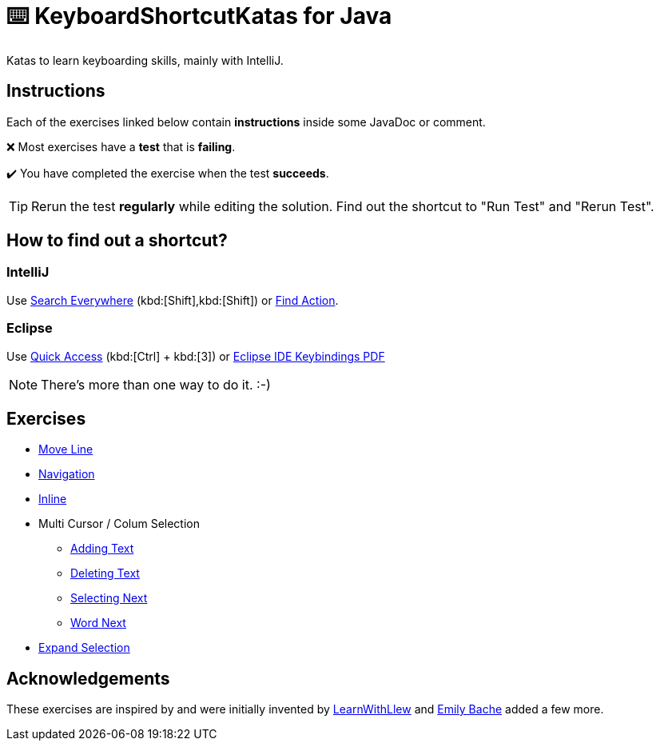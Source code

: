 = ⌨️ KeyboardShortcutKatas for Java

Katas to learn keyboarding skills, mainly with IntelliJ.

== Instructions

Each of the exercises linked below contain *instructions* inside some JavaDoc or comment.

❌ Most exercises have a *test* that is *failing*.

✔️ You have completed the exercise when the test *succeeds*.

TIP: Rerun the test *regularly* while editing the solution.
Find out the shortcut to "Run Test" and "Rerun Test".

== How to find out a shortcut?

=== IntelliJ

Use https://www.jetbrains.com/help/idea/searching-everywhere.html[Search Everywhere] (kbd:[Shift],kbd:[Shift]) or https://www.jetbrains.com/help/idea/searching-everywhere.html#find_action[Find Action].

=== Eclipse

Use https://wiki.eclipse.org/Tip_of_the_Day/Eclipse_Tips/Quick_Access[Quick Access] (kbd:[Ctrl] + kbd:[3]) or
https://eclipseide.org/getting-started/documents/eclipse-ide-keybindings.pdf[Eclipse IDE Keybindings PDF]

NOTE: There's more than one way to do it. :-)

== Exercises

* link:src/test/java/de/codecentric/MoveLineTest.java[Move Line]
* link:src/test/java/de/codecentric/navigation/Navigation.java[Navigation]
* link:src/test/java/de/codecentric/inline/InlineTest.java[Inline]
* Multi Cursor / Colum Selection
** link:src/test/java/de/codecentric/multicursor/ColumnSelectAddingTest.java[Adding Text]
** link:src/test/java/de/codecentric/multicursor/ColumnSelectDeletingTest.java[Deleting Text]
** link:src/test/java/de/codecentric/multicursor/SelectNextTest.java[Selecting Next]
** link:src/test/java/de/codecentric/multicursor/WordSelectTest.java[Word Next]
* link:src/test/java/de/codecentric/ExtendSelectionTest.java[Expand Selection]

== Acknowledgements

These exercises are inspired by and were initially invented by https://github.com/LearnWithLlew/KeyboardShortcutKatas.Net[LearnWithLlew] and https://github.com/emilybache/KeyboardShortcutKatas.Net[Emily Bache] added a few more.
